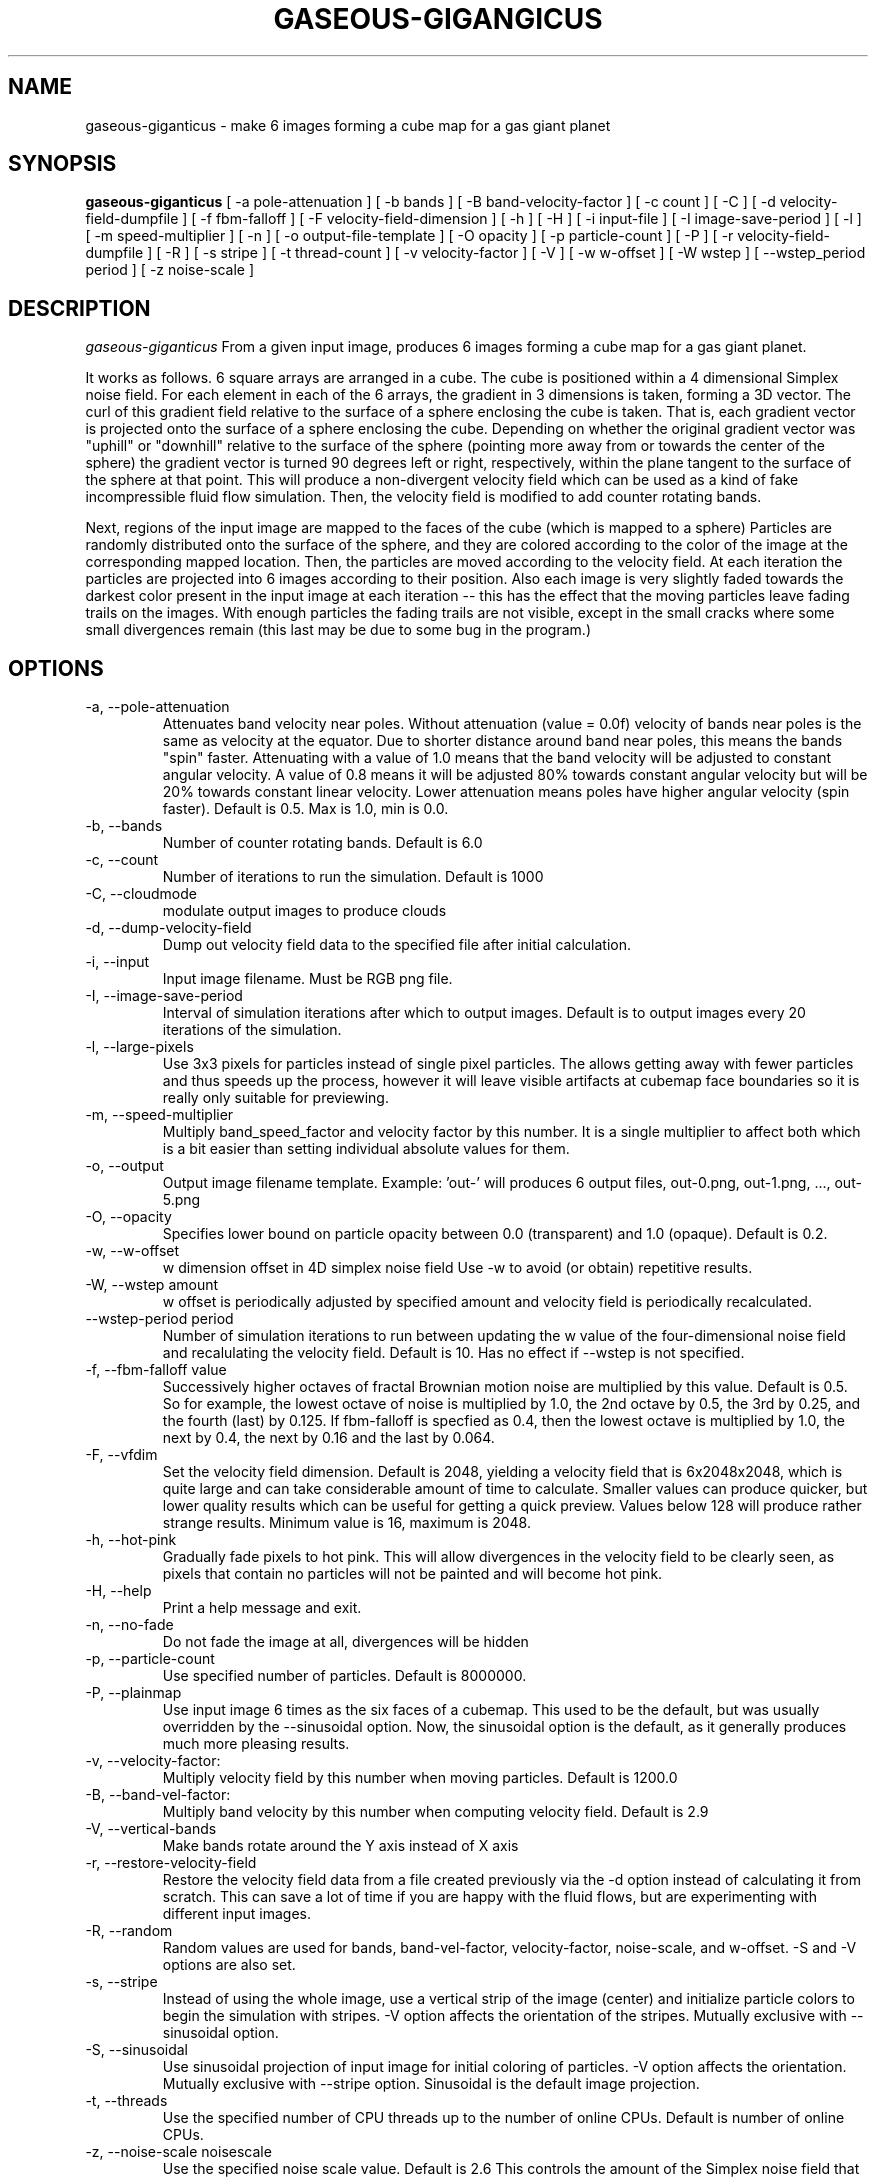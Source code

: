 .TH GASEOUS-GIGANGICUS 1 "Aug 2015" "Space-Nerds-In-Space" "User Commands"

.SH NAME
gaseous-giganticus \- make 6 images forming a cube map for a gas giant planet 
.SH SYNOPSIS
.B gaseous-giganticus 
[ -a pole-attenuation ]
[ -b bands ]
[ -B band-velocity-factor ]
[ -c count ]
[ -C ]
[ -d velocity-field-dumpfile ]
[ -f fbm-falloff ]
[ -F velocity-field-dimension ]
[ -h ]
[ -H ]
[ -i input-file ]
[ -I image-save-period ]
[ -l ]
[ -m speed-multiplier ]
[ -n ]
[ -o output-file-template ]
[ -O opacity ]
[ -p particle-count ]
[ -P ]
[ -r velocity-field-dumpfile ]
[ -R ]
[ -s stripe ]
[ -t thread-count ]
[ -v velocity-factor ]
[ -V ]
[ -w w-offset ]
[ -W wstep ]
[ --wstep_period period ]
[ -z noise-scale ]

.SH DESCRIPTION
.I  gaseous-giganticus
From a given input image, produces 6 images forming a cube map
for a gas giant planet.  
.PP
It works as follows.  6 square arrays
are arranged in a cube.  The cube is positioned within a 4 dimensional
Simplex noise field.   For each element in each of the 6 arrays, the
gradient in 3 dimensions is taken, forming a 3D vector.  The curl 
of this gradient field relative to the surface of a sphere enclosing the
cube is taken.  That is, each gradient vector is projected onto
the surface of a sphere enclosing the cube.  Depending on whether the
original gradient vector was "uphill" or "downhill" relative to the
surface of the sphere (pointing more away from or towards the center
of the sphere) the gradient vector is turned 90 degrees left or right,
respectively, within the plane tangent to the surface of the sphere
at that point.  This will produce a non-divergent velocity field which
can be used as a kind of fake incompressible fluid flow simulation.
Then, the velocity field is modified to add counter rotating bands.
.PP
Next, regions of the input image are mapped to the faces of the cube
(which is mapped to a sphere) Particles are randomly distributed onto
the surface of the sphere, and they are colored according to the
color of the image at the corresponding mapped location.  Then, the
particles are moved according to the velocity field.  At each iteration
the particles are projected into 6 images according to their position.
Also each image is very slightly faded towards the darkest color present
in the input image at each iteration -- this has the effect that the moving
particles leave fading trails on the images.  With enough particles the
fading trails are not visible, except in the small cracks where some small
divergences remain (this last may be due to some bug in the program.)
.SH OPTIONS
.TP
-a, --pole-attenuation
Attenuates band velocity near poles.  Without attenuation (value = 0.0f)
velocity of bands near poles is the same as velocity at the equator.  Due
to shorter distance around band near poles, this means the bands "spin"
faster.  Attenuating with a value of 1.0 means that the band velocity will
be adjusted to constant angular velocity.  A value of 0.8 means it will be
adjusted 80% towards constant angular velocity but will be 20% towards
constant linear velocity.  Lower attenuation means poles have higher angular
velocity (spin faster).  Default is 0.5.  Max is 1.0, min is 0.0.
.TP
-b, --bands 
Number of counter rotating bands.  Default is 6.0
.TP
-c, --count
Number of iterations to run the simulation.  Default is 1000
.TP
-C, --cloudmode
modulate output images to produce clouds
.TP
-d, --dump-velocity-field
Dump out velocity field data to the specified file after initial calculation.
.TP
-i, --input
Input image filename.  Must be RGB png file.
.TP
-I, --image-save-period
Interval of simulation iterations after which to output images.  Default is to
output images every 20 iterations of the simulation.
.TP
-l, --large-pixels
Use 3x3 pixels for particles instead of single pixel particles.  The allows getting away
with fewer particles and thus speeds up the process, however it will leave visible artifacts
at cubemap face boundaries so it is really only suitable for previewing.
.TP
-m, --speed-multiplier
Multiply band_speed_factor and velocity factor by this number.  It is a single
multiplier to affect both which is a bit easier than setting individual absolute
values for them.
.TP
-o, --output
Output image filename template.  Example: 'out-' will
produces 6 output files, out-0.png, out-1.png, ..., out-5.png
.TP
-O, --opacity
Specifies lower bound on particle opacity between 0.0 (transparent) and 1.0 (opaque).
Default is 0.2.
.TP
-w, --w-offset
w dimension offset in 4D simplex noise field Use -w to avoid (or obtain)
repetitive results.
.TP
-W, --wstep amount
w offset is periodically adjusted by specified amount and velocity field
is periodically recalculated.
.TP
--wstep-period period
Number of simulation iterations to run between updating the w value of the
four-dimensional noise field and recalulating the velocity field.  Default is
10.  Has no effect if --wstep is not specified. 
.TP
-f, --fbm-falloff value
Successively higher octaves of fractal Brownian motion noise are multiplied
by this value.  Default is 0.5.   So for example, the lowest octave of noise
is multiplied by 1.0, the 2nd octave by 0.5, the 3rd by 0.25, and the fourth
(last) by 0.125.  If fbm-falloff is specfied as 0.4, then the lowest octave
is multiplied by 1.0, the next by 0.4, the next by 0.16 and the last by 0.064.
.TP
-F, --vfdim
Set the velocity field dimension.  Default is 2048, yielding a velocity field
that is 6x2048x2048, which is quite large and can take considerable amount of
time to calculate.  Smaller values can produce quicker, but lower quality results
which can be useful for getting a quick preview.  Values below 128 will produce
rather strange results.  Minimum value is 16, maximum is 2048.
.TP
-h, --hot-pink
Gradually fade pixels to hot pink.  This will allow
divergences in the velocity field to be clearly seen,
as pixels that contain no particles will not be painted
and will become hot pink.
.TP
-H, --help
Print a help message and exit.
.TP
-n, --no-fade
Do not fade the image at all, divergences will be hidden
.TP
-p, --particle-count
Use specified number of particles.  Default is 8000000.
.TP
-P, --plainmap
Use input image 6 times as the six faces of a cubemap.  This used to be the
default, but was usually overridden by the --sinusoidal option.  Now, the
sinusoidal option is the default, as it generally produces much more pleasing
results.
.TP
-v, --velocity-factor: 
Multiply velocity field by this number when
moving particles.  Default is 1200.0
.TP
-B, --band-vel-factor:
Multiply band velocity by this number when
computing velocity field.  Default is 2.9
.TP
-V, --vertical-bands
Make bands rotate around the Y axis instead of X axis
.TP
-r, --restore-velocity-field
Restore the velocity field data from a file created previously via the -d option
instead of calculating it from scratch.  This can save a lot of time if you are
happy with the fluid flows, but are experimenting with different input images.
.TP
-R, --random
Random values are used for bands, band-vel-factor, velocity-factor, noise-scale, and w-offset.
-S and -V options are also set.
.TP
-s, --stripe
Instead of using the whole image, use a vertical strip of the image (center) and
initialize particle colors to begin the simulation with stripes.  -V option affects
the orientation of the stripes.  Mutually exclusive with --sinusoidal option.
.TP
-S, --sinusoidal
Use sinusoidal projection of input image for initial coloring of particles.
-V option affects the orientation.  Mutually exclusive with --stripe option.
Sinusoidal is the default image projection.
.TP
-t, --threads
Use the specified number of CPU threads up to the
number of online CPUs.  Default is number of online CPUs.
.TP
-z, --noise-scale noisescale
Use the specified noise scale value.  Default is 2.6  This controls the
amount of the Simplex noise field that is sampled.  Smaller values will
give bigger whorls, larger values will give smaller whorls.
.SH "EXAMPLES"
.TP
.DI
	./gaseous-giganticus --noise-scale 2.8 --velocity-factor 800 -i ~/image.png -w 809.1 --bands 10
.DE
.SH "SEE ALSO"
snis_client, snis_server

